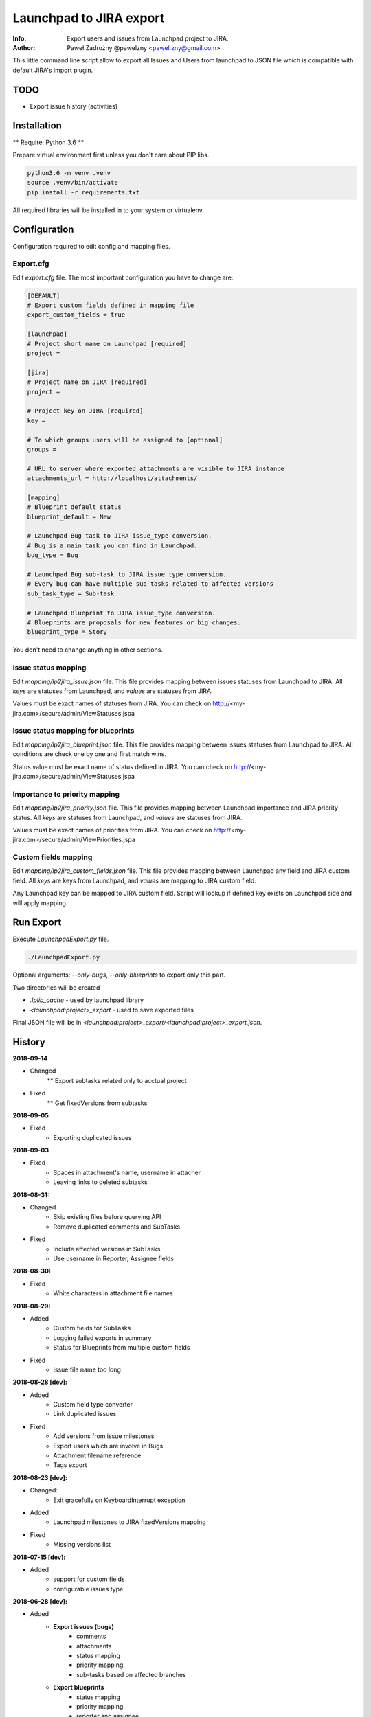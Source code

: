 ========================
Launchpad to JIRA export
========================

:Info: Export users and issues from Launchpad project to JIRA.
:Author: Paweł Zadrożny @pawelzny <pawel.zny@gmail.com>

This little command line script allow to export all Issues and Users
from launchpad to JSON file which is compatible with default JIRA's import plugin.


TODO
====

* Export issue history (activities)


Installation
============

** Require: Python 3.6 **

Prepare virtual environment first unless you don't care about PIP libs.

.. code-block:: console

    python3.6 -m venv .venv
    source .venv/bin/activate
    pip install -r requirements.txt

All required libraries will be installed in to your system or virtualenv.


Configuration
=============

Configuration required to edit config and mapping files.

Export.cfg
----------

Edit `export.cfg` file.
The most important configuration you have to change are:

.. code-block:: ini

    [DEFAULT]
    # Export custom fields defined in mapping file
    export_custom_fields = true

    [launchpad]
    # Project short name on Launchpad [required]
    project =

    [jira]
    # Project name on JIRA [required]
    project =

    # Project key on JIRA [required]
    key =

    # To which groups users will be assigned to [optional]
    groups =

    # URL to server where exported attachments are visible to JIRA instance
    attachments_url = http://localhost/attachments/

    [mapping]
    # Blueprint default status
    blueprint_default = New

    # Launchpad Bug task to JIRA issue_type conversion.
    # Bug is a main task you can find in Launchpad.
    bug_type = Bug

    # Launchpad Bug sub-task to JIRA issue_type conversion.
    # Every bug can have multiple sub-tasks related to affected versions
    sub_task_type = Sub-task

    # Launchpad Blueprint to JIRA issue_type conversion.
    # Blueprints are proposals for new features or big changes.
    blueprint_type = Story


You don't need to change anything in other sections.

Issue status mapping
--------------------

Edit `mapping/lp2jira_issue.json` file.
This file provides mapping between issues statuses from Launchpad to JIRA.
All *keys* are statuses from Launchpad, and *values* are statuses from JIRA.

Values must be exact names of statuses from JIRA.
You can check on http://<my-jira.com>/secure/admin/ViewStatuses.jspa

Issue status mapping for blueprints
-----------------------------------

Edit `mapping/lp2jira_blueprint.json` file.
This file provides mapping between issues statuses from Launchpad to JIRA.
All conditions are check one by one and first match wins.

Status value must be exact name of status defined in JIRA.
You can check on http://<my-jira.com>/secure/admin/ViewStatuses.jspa

Importance to priority mapping
------------------------------

Edit `mapping/lp2jira_priority.json` file.
This file provides mapping between Launchpad importance and JIRA priority
status. All *keys* are statuses from Launchpad, and *values* are statuses from JIRA.

Values must be exact names of priorities from JIRA.
You can check on http://<my-jira.com>/secure/admin/ViewPriorities.jspa

Custom fields mapping
---------------------

Edit `mapping/lp2jira_custom_fields.json` file.
This file provides mapping between Launchpad any field and JIRA custom field.
All *keys* are keys from Launchpad, and *values* are mapping to JIRA custom field.

Any Launchpad key can be mapped to JIRA custom field. Script will lookup
if defined key exists on Launchpad side and will apply mapping.

Run Export
==========

Execute `LaunchpadExport.py` file.

.. code-block:: console

    ./LaunchpadExport.py

Optional arguments: `--only-bugs`, `--only-blueprints` to export only this part.

Two directories will be created

* `.lplib_cache` - used by launchpad library
* `<launchpad:project>_export` - used to save exported files

Final JSON file will be in `<launchpad:project>_export/<launchpad:project>_export.json`.


History
=======

**2018-09-14**

* Changed
    ** Export subtasks related only to acctual project

* Fixed
    ** Get fixedVersions from subtasks

**2018-09-05**

* Fixed
    * Exporting duplicated issues

**2018-09-03**

* Fixed
    * Spaces in attachment's name, username in attacher
    * Leaving links to deleted subtasks

**2018-08-31:**

* Changed
    * Skip existing files before querying API
    * Remove duplicated comments and SubTasks

* Fixed
    * Include affected versions in SubTasks
    * Use username in Reporter, Assignee fields

**2018-08-30:**

* Fixed
    * White characters in attachment file names

**2018-08-29:**

* Added
    * Custom fields for SubTasks
    * Logging failed exports in summary
    * Status for Blueprints from multiple custom fields
* Fixed
    * Issue file name too long

**2018-08-28 [dev]:**

* Added
    * Custom field type converter
    * Link duplicated issues
* Fixed
    * Add versions from issue milestones
    * Export users which are involve in Bugs
    * Attachment filename reference
    * Tags export

**2018-08-23 [dev]:**

* Changed:
    * Exit gracefully on KeyboardInterrupt exception
* Added
    * Launchpad milestones to JIRA fixedVersions mapping
* Fixed
    * Missing versions list

**2018-07-15 [dev]:**

* Added
    * support for custom fields
    * configurable issues type

**2018-06-28 [dev]:**

* Added
    * **Export issues (bugs)**
        * comments
        * attachments
        * status mapping
        * priority mapping
        * sub-tasks based on affected branches
    * **Export blueprints**
        * status mapping
        * priority mapping
        * reporter and assignee
        * description, whiteboard, work items
    * **Export users**
        * subscribed to project
        * commenter
        * assignee
        * reporter
    * **Export releases**


LICENSE
=======

The MIT License (MIT)

Copyright (c) 2018 Paweł Zadrożny

Permission is hereby granted, free of charge, to any person obtaining a copy
of this software and associated documentation files (the "Software"), to deal
in the Software without restriction, including without limitation the rights
to use, copy, modify, merge, publish, distribute, sublicense, and/or sell
copies of the Software, and to permit persons to whom the Software is
furnished to do so, subject to the following conditions:

The above copyright notice and this permission notice shall be included in all
copies or substantial portions of the Software.

THE SOFTWARE IS PROVIDED "AS IS", WITHOUT WARRANTY OF ANY KIND, EXPRESS OR
IMPLIED, INCLUDING BUT NOT LIMITED TO THE WARRANTIES OF MERCHANTABILITY,
FITNESS FOR A PARTICULAR PURPOSE AND NONINFRINGEMENT. IN NO EVENT SHALL THE
AUTHORS OR COPYRIGHT HOLDERS BE LIABLE FOR ANY CLAIM, DAMAGES OR OTHER
LIABILITY, WHETHER IN AN ACTION OF CONTRACT, TORT OR OTHERWISE, ARISING FROM,
OUT OF OR IN CONNECTION WITH THE SOFTWARE OR THE USE OR OTHER DEALINGS IN THE
SOFTWARE.
